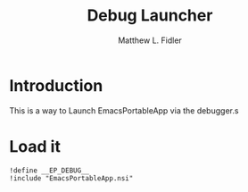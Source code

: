 #+title: Debug Launcher
#+author: Matthew L. Fidler
#+PROPERTY: tangle EmacsPortableDebugLaunch.nsi
* Introduction
This is a way to Launch EmacsPortableApp via the debugger.s
* Load it
#+BEGIN_SRC nsis
!define __EP_DEBUG__
!include "EmacsPortableApp.nsi"
#+END_SRC
